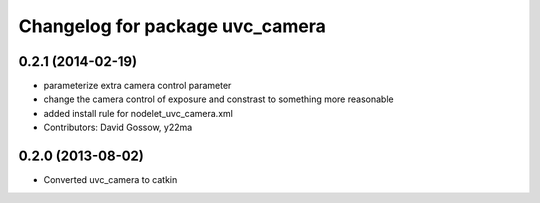 ^^^^^^^^^^^^^^^^^^^^^^^^^^^^^^^^
Changelog for package uvc_camera
^^^^^^^^^^^^^^^^^^^^^^^^^^^^^^^^

0.2.1 (2014-02-19)
------------------
* parameterize extra camera control parameter
* change the camera control of exposure and constrast to something more reasonable
* added install rule for nodelet_uvc_camera.xml
* Contributors: David Gossow, y22ma

0.2.0 (2013-08-02)
------------------
* Converted uvc_camera to catkin
